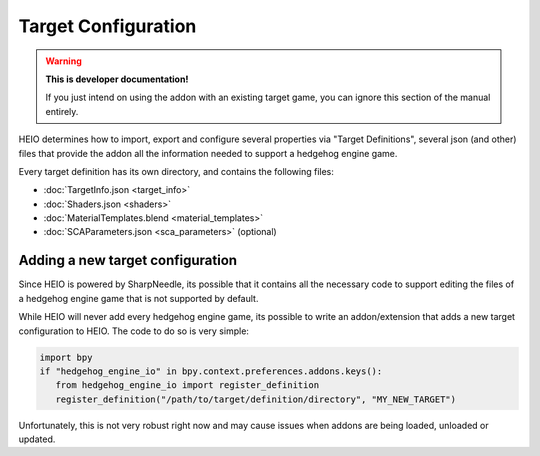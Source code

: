 
####################
Target Configuration
####################

.. warning::

	**This is developer documentation!**

	If you just intend on using the addon with an existing target game, you can ignore this section
	of the manual entirely.


HEIO determines how to import, export and configure several properties via "Target Definitions",
several json (and other) files that provide the addon all the information needed to support a
hedgehog engine game.

Every target definition has its own directory, and contains the following files:

- :doc:`TargetInfo.json <target_info>`
- :doc:`Shaders.json <shaders>`
- :doc:`MaterialTemplates.blend <material_templates>`
- :doc:`SCAParameters.json <sca_parameters>` (optional)

.. container:: global-index-toc

	.. toctree::
		:maxdepth: 1

		target_info
		shaders
		material_templates
		sca_parameters


Adding a new target configuration
=================================

Since HEIO is powered by SharpNeedle, its possible that it contains all the necessary
code to support editing the files of a hedgehog engine game that is not supported by
default.

While HEIO will never add every hedgehog engine game, its possible to write an addon/extension
that adds a new target configuration to HEIO. The code to do so is very simple:

.. code-block:: python

	import bpy
	if "hedgehog_engine_io" in bpy.context.preferences.addons.keys():
	   from hedgehog_engine_io import register_definition
	   register_definition("/path/to/target/definition/directory", "MY_NEW_TARGET")

Unfortunately, this is not very robust right now and may cause issues when addons are being loaded,
unloaded or updated.